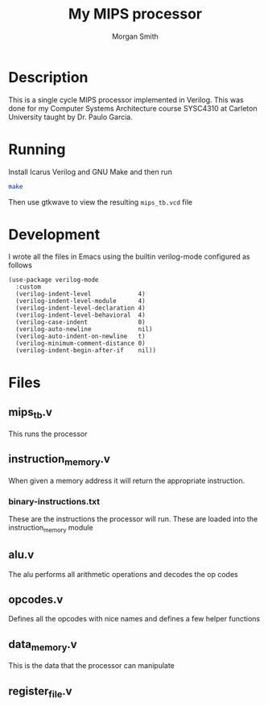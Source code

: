 #+title: My MIPS processor
#+author: Morgan Smith
* Description
This is a single cycle MIPS processor implemented in Verilog. This was done for
my Computer Systems Architecture course SYSC4310 at Carleton University taught
by Dr. Paulo Garcia.
* Running
Install Icarus Verilog and GNU Make and then run
#+begin_src sh
make
#+end_src

Then use gtkwave to view the resulting =mips_tb.vcd= file

* Development
I wrote all the files in Emacs using the builtin verilog-mode configured as follows
#+begin_src elisp
(use-package verilog-mode
  :custom
  (verilog-indent-level             4)
  (verilog-indent-level-module      4)
  (verilog-indent-level-declaration 4)
  (verilog-indent-level-behavioral  4)
  (verilog-case-indent              0)
  (verilog-auto-newline             nil)
  (verilog-auto-indent-on-newline   t)
  (verilog-minimum-comment-distance 0)
  (verilog-indent-begin-after-if    nil))
#+end_src

* Files
** mips_tb.v
This runs the processor
** instruction_memory.v
When given a memory address it will return the appropriate instruction.
*** binary-instructions.txt
These are the instructions the processor will run. These are loaded into the
instruction_memory module
** alu.v
The alu performs all arithmetic operations and decodes the op codes
** opcodes.v
Defines all the opcodes with nice names and defines a few helper functions
** data_memory.v
This is the data that the processor can manipulate
** register_file.v
